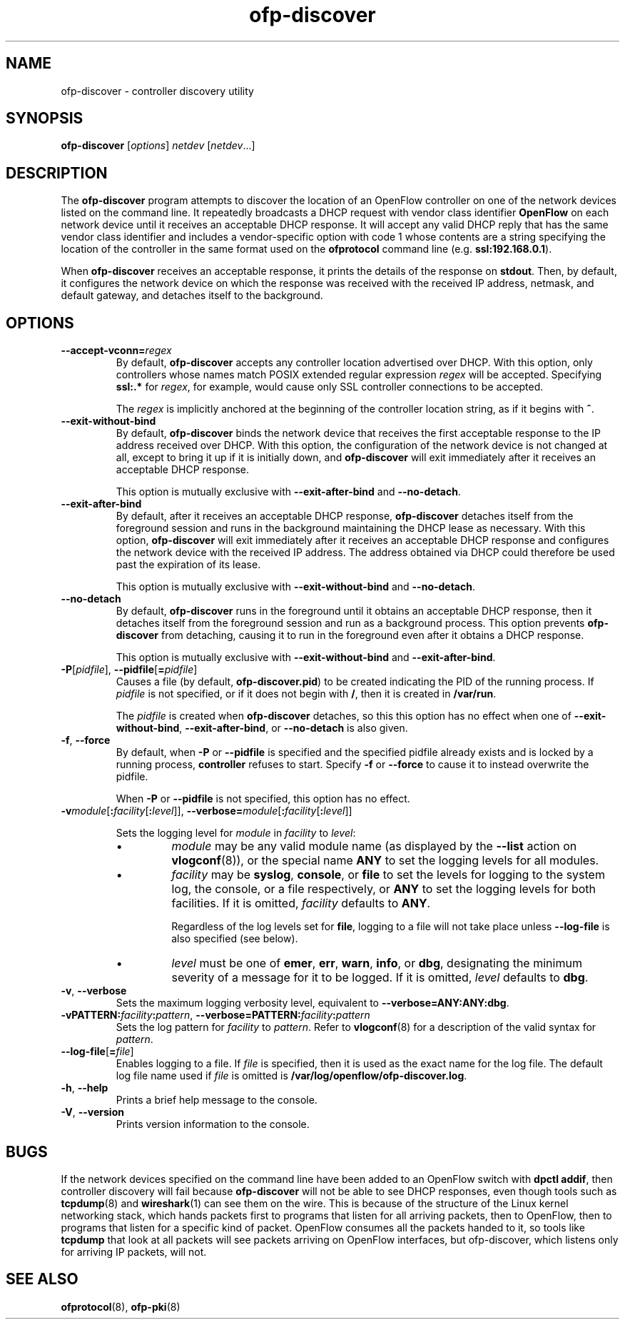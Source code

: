 .ds PN ofp\-discover

.TH ofp\-discover 8 "May 2008" "OpenFlow" "OpenFlow Manual"

.SH NAME
ofp\-discover \- controller discovery utility

.SH SYNOPSIS
.B ofp\-discover
[\fIoptions\fR] \fInetdev\fR [\fInetdev\fR...]

.SH DESCRIPTION
The \fBofp\-discover\fR program attempts to discover the location of
an OpenFlow controller on one of the network devices listed on the
command line.  It repeatedly broadcasts a DHCP request with vendor
class identifier \fBOpenFlow\fR on each network device until it
receives an acceptable DHCP response.  It will accept any valid DHCP
reply that has the same vendor class identifier and includes a
vendor-specific option with code 1 whose contents are a string
specifying the location of the controller in the same format used on
the \fBofprotocol\fR command line (e.g. \fBssl:192.168.0.1\fR).

When \fBofp\-discover\fR receives an acceptable response, it prints
the details of the response on \fBstdout\fR.  Then, by default, it
configures the network device on which the response was received with
the received IP address, netmask, and default gateway, and detaches
itself to the background.

.SH OPTIONS
.TP
\fB--accept-vconn=\fIregex\fR
By default, \fBofp\-discover\fR accepts any controller location
advertised over DHCP.  With this option, only controllers whose names
match POSIX extended regular expression \fIregex\fR will be accepted.
Specifying \fBssl:.*\fR for \fIregex\fR, for example, would cause only
SSL controller connections to be accepted.

The \fIregex\fR is implicitly anchored at the beginning of the
controller location string, as if it begins with \fB^\fR.

.TP
\fB--exit-without-bind\fR
By default, \fBofp\-discover\fR binds the network device that receives
the first acceptable response to the IP address received over DHCP.
With this option, the configuration of the network device is not
changed at all, except to bring it up if it is initially down, and
\fBofp\-discover\fR will exit immediately after it receives an
acceptable DHCP response.

This option is mutually exclusive with \fB--exit-after-bind\fR and
\fB--no-detach\fR.

.TP
\fB--exit-after-bind\fR
By default, after it receives an acceptable DHCP response,
\fBofp\-discover\fR detaches itself from the foreground session and
runs in the background maintaining the DHCP lease as necessary.  With
this option, \fBofp\-discover\fR will exit immediately after it
receives an acceptable DHCP response and configures the network device
with the received IP address.  The address obtained via DHCP could
therefore be used past the expiration of its lease.

This option is mutually exclusive with \fB--exit-without-bind\fR and
\fB--no-detach\fR.

.TP
\fB--no-detach\fR
By default, \fBofp\-discover\fR runs in the foreground until it obtains
an acceptable DHCP response, then it detaches itself from the
foreground session and run as a background process.  This option
prevents \fBofp\-discover\fR from detaching, causing it to run in the
foreground even after it obtains a DHCP response.

This option is mutually exclusive with \fB--exit-without-bind\fR and
\fB--exit-after-bind\fR.

.TP
\fB-P\fR[\fIpidfile\fR], \fB--pidfile\fR[\fB=\fIpidfile\fR]
Causes a file (by default, \fBofp\-discover.pid\fR) to be created indicating
the PID of the running process.  If \fIpidfile\fR is not specified, or
if it does not begin with \fB/\fR, then it is created in
\fB/var/run\fR.

The \fIpidfile\fR is created when \fBofp\-discover\fR detaches, so
this this option has no effect when one of \fB--exit-without-bind\fR,
\fB--exit-after-bind\fR, or \fB--no-detach\fR is also given.

.TP
\fB-f\fR, \fB--force\fR
By default, when \fB-P\fR or \fB--pidfile\fR is specified and the
specified pidfile already exists and is locked by a running process,
\fBcontroller\fR refuses to start.  Specify \fB-f\fR or \fB--force\fR
to cause it to instead overwrite the pidfile.

When \fB-P\fR or \fB--pidfile\fR is not specified, this option has no
effect.

.TP
\fB-v\fImodule\fR[\fB:\fIfacility\fR[\fB:\fIlevel\fR]], \fB--verbose=\fImodule\fR[\fB:\fIfacility\fR[\fB:\fIlevel\fR]]

Sets the logging level for \fImodule\fR in \fIfacility\fR to
\fIlevel\fR:

.RS
.IP \(bu
\fImodule\fR may be any valid module name (as displayed by the
\fB--list\fR action on \fBvlogconf\fR(8)), or the special name
\fBANY\fR to set the logging levels for all modules.

.IP \(bu
\fIfacility\fR may be \fBsyslog\fR, \fBconsole\fR, or \fBfile\fR to
set the levels for logging to the system log, the console, or a file
respectively, or \fBANY\fR to set the logging levels for both
facilities.  If it is omitted, \fIfacility\fR defaults to \fBANY\fR.

Regardless of the log levels set for \fBfile\fR, logging to a file
will not take place unless \fB--log-file\fR is also specified (see
below).

.IP \(bu 
\fIlevel\fR must be one of \fBemer\fR, \fBerr\fR, \fBwarn\fR,
\fBinfo\fR, or
\fBdbg\fR, designating the minimum severity of a message for it to be
logged.  If it is omitted, \fIlevel\fR defaults to \fBdbg\fR.
.RE

.TP
\fB-v\fR, \fB--verbose\fR
Sets the maximum logging verbosity level, equivalent to
\fB--verbose=ANY:ANY:dbg\fR.

.TP
\fB-vPATTERN:\fIfacility\fB:\fIpattern\fR, \fB--verbose=PATTERN:\fIfacility\fB:\fIpattern\fR
Sets the log pattern for \fIfacility\fR to \fIpattern\fR.  Refer to
\fBvlogconf\fR(8) for a description of the valid syntax for \fIpattern\fR.

.TP
\fB--log-file\fR[\fB=\fIfile\fR]
Enables logging to a file.  If \fIfile\fR is specified, then it is
used as the exact name for the log file.  The default log file name
used if \fIfile\fR is omitted is \fB/var/log/openflow/\*(PN.log\fR.
.TP
.BR \-h ", " \-\^\-help
Prints a brief help message to the console.

.TP
.BR \-V ", " \-\^\-version
Prints version information to the console.

.SH BUGS

If the network devices specified on the command line have been added
to an OpenFlow switch with \fBdpctl addif\fR, then controller
discovery will fail because \fBofp\-discover\fR will not be able to
see DHCP responses, even though tools such as \fBtcpdump\fR(8) and
\fBwireshark\fR(1) can see them on the wire.  This is because of the
structure of the Linux kernel networking stack, which hands packets
first to programs that listen for all arriving packets, then to
OpenFlow, then to programs that listen for a specific kind of packet.
OpenFlow consumes all the packets handed to it, so tools like
\fBtcpdump\fR that look at all packets will see packets arriving on
OpenFlow interfaces, but \fRofp\-discover\fR, which listens only for
arriving IP packets, will not.

.SH "SEE ALSO"

.BR ofprotocol (8),
.BR ofp-pki (8)
